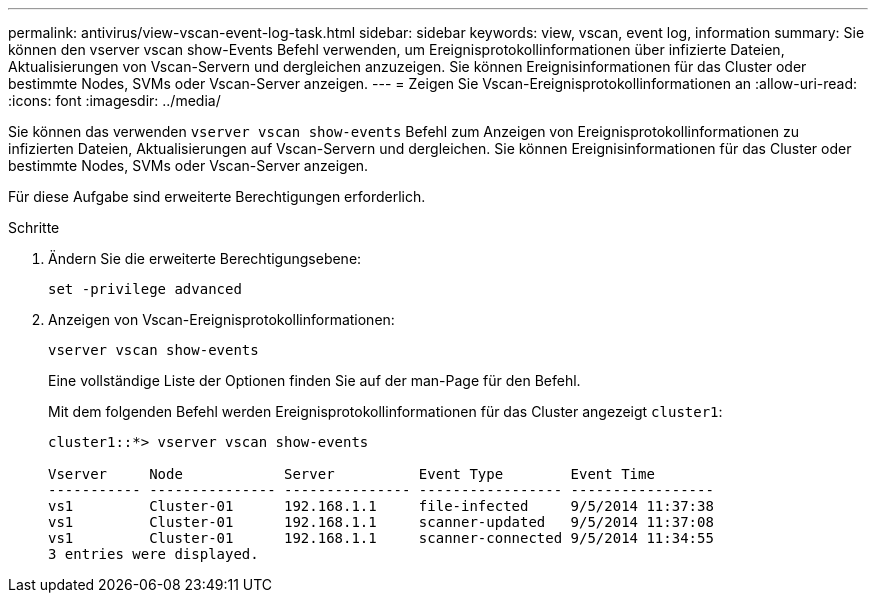---
permalink: antivirus/view-vscan-event-log-task.html 
sidebar: sidebar 
keywords: view, vscan, event log, information 
summary: Sie können den vserver vscan show-Events Befehl verwenden, um Ereignisprotokollinformationen über infizierte Dateien, Aktualisierungen von Vscan-Servern und dergleichen anzuzeigen. Sie können Ereignisinformationen für das Cluster oder bestimmte Nodes, SVMs oder Vscan-Server anzeigen. 
---
= Zeigen Sie Vscan-Ereignisprotokollinformationen an
:allow-uri-read: 
:icons: font
:imagesdir: ../media/


[role="lead"]
Sie können das verwenden `vserver vscan show-events` Befehl zum Anzeigen von Ereignisprotokollinformationen zu infizierten Dateien, Aktualisierungen auf Vscan-Servern und dergleichen. Sie können Ereignisinformationen für das Cluster oder bestimmte Nodes, SVMs oder Vscan-Server anzeigen.

Für diese Aufgabe sind erweiterte Berechtigungen erforderlich.

.Schritte
. Ändern Sie die erweiterte Berechtigungsebene:
+
`set -privilege advanced`

. Anzeigen von Vscan-Ereignisprotokollinformationen:
+
`vserver vscan show-events`

+
Eine vollständige Liste der Optionen finden Sie auf der man-Page für den Befehl.

+
Mit dem folgenden Befehl werden Ereignisprotokollinformationen für das Cluster angezeigt `cluster1`:

+
[listing]
----
cluster1::*> vserver vscan show-events

Vserver     Node            Server          Event Type        Event Time
----------- --------------- --------------- ----------------- -----------------
vs1         Cluster-01      192.168.1.1     file-infected     9/5/2014 11:37:38
vs1         Cluster-01      192.168.1.1     scanner-updated   9/5/2014 11:37:08
vs1         Cluster-01      192.168.1.1     scanner-connected 9/5/2014 11:34:55
3 entries were displayed.
----

